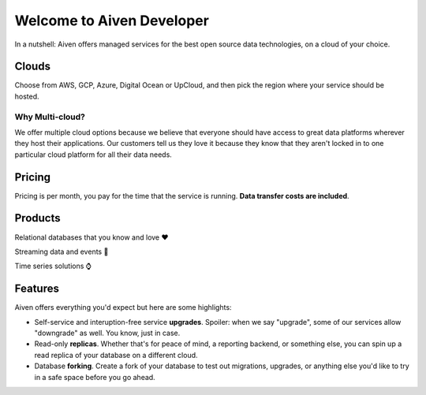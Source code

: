 Welcome to Aiven Developer
==========================

In a nutshell:
Aiven offers managed services for the best open source data technologies, on a cloud of your choice.

Clouds
------

Choose from AWS, GCP, Azure, Digital Ocean or UpCloud, and then pick the region where your service should be hosted.

Why Multi-cloud?
''''''''''''''''

We offer multiple cloud options because we believe that everyone should have access to great data platforms wherever they host their applications. Our customers tell us they love it because they know that they aren't locked in to one particular cloud platform for all their data needs.

Pricing
-------

Pricing is per month, you pay for the time that the service is running. **Data transfer costs are included**.

Products
--------

Relational databases that you know and love ❤️

.. panels::

    |icon-postgres| **PostgreSQL** The lastest versions, and all the extensions you need.

    ---

    |icon-mysql| **MySQL** World's most widely-used open source database.

Streaming data and events 📨

.. panels::

    |icon-kafka| **Apache Kafka** For data streaming services, look no further than Apache Kafka.

    ---

    |icon-kafka-connect| **Kafka Connect** To connect all the things into (source) and out of (sink) Apache Kafka.

    ---

    |icon-kafka-mirrormaker| **MirrorMaker2** Everything from one Apache Kafka, to another Apache Kafka


Time series solutions ⌚

.. panels::

    |icon-m3db| **M3DB** Distributed time-series for seriously scalable solutions

    ---

    |icon-influxdb| **InfluxDB** Time-series data, managed well


Features
--------

Aiven offers everything you'd expect but here are some highlights:

* Self-service and interuption-free service **upgrades**. Spoiler: when we say "upgrade", some of our services allow "downgrade" as well. You know, just in case.

* Read-only **replicas**. Whether that's for peace of mind, a reporting backend, or something else, you can spin up a read replica of your database on a different cloud.

* Database **forking**. Create a fork of your database to test out migrations, upgrades, or anything else you'd like to try in a safe space before you go ahead.


.. |icon-postgres| image:: images/icon-pg.svg
   :width: 36px
   :class: no-scaled-link

.. |icon-mysql| image:: images/icon-mysql.svg
   :width: 36px
   :class: no-scaled-link

.. |icon-kafka| image:: images/icon-kafka.svg
   :width: 36px
   :class: no-scaled-link

.. |icon-kafka-connect| image:: images/icon-kafka-connect.svg
   :width: 36px
   :class: no-scaled-link

.. |icon-kafka-mirrormaker| image:: images/icon-kafka-mirrormaker.svg
   :width: 36px
   :class: no-scaled-link

.. |icon-m3db| image:: images/icon-m3db.svg
   :width: 36px
   :class: no-scaled-link

.. |icon-influxdb| image:: images/icon-influxdb.svg
   :width: 36px
   :class: no-scaled-link


